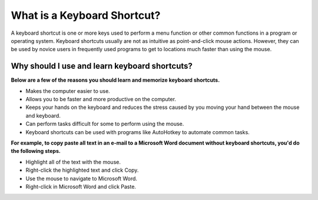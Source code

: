 #############
What is a Keyboard Shortcut?
#############

A keyboard shortcut is one or more keys used to perform a menu function or other common functions in a program or operating system. Keyboard shortcuts usually are not as intuitive as point-and-click mouse actions. However, they can be used by novice users in frequently used programs to get to locations much faster than using the mouse.



*************
Why should I use and learn keyboard shortcuts?
*************

**Below are a few of the reasons you should learn and memorize keyboard shortcuts.**

* Makes the computer easier to use.
* Allows you to be faster and more productive on the computer.
* Keeps your hands on the keyboard and reduces the stress caused by you moving your hand between the mouse and keyboard.
* Can perform tasks difficult for some to perform using the mouse.
* Keyboard shortcuts can be used with programs like AutoHotkey to automate common tasks.


**For example, to copy paste all text in an e-mail to a Microsoft Word document without keyboard shortcuts, you'd do the following steps.**

* Highlight all of the text with the mouse.
* Right-click the highlighted text and click Copy.
* Use the mouse to navigate to Microsoft Word.
* Right-click in Microsoft Word and click Paste.

